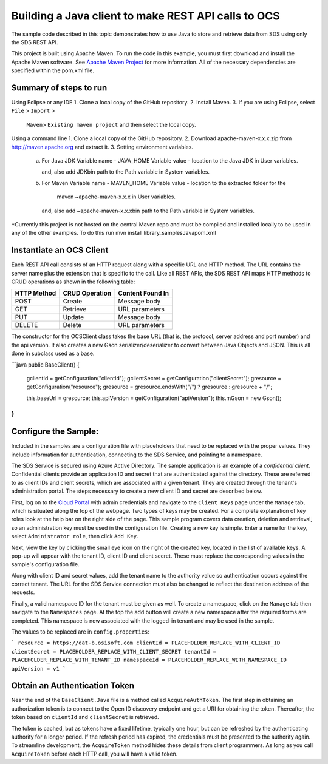 Building a Java client to make REST API calls to OCS
===============================================================

The sample code described in this topic demonstrates how to use Java to store 
and retrieve data from SDS using only the SDS REST API. 

This project is built using Apache Maven. To run the code in this example, you 
must first download and install the Apache Maven software. See 
`Apache Maven Project <https://maven.apache.org/download.cgi>`__ 
for more information. All of the necessary dependencies are specified within 
the pom.xml file.

Summary of steps to run 
--------------------------------------
Using Eclipse or any IDE
1. Clone a local copy of the GitHub repository.
2. Install Maven.
3. If you are using Eclipse, select ``File`` > ``Import`` >
   ``Maven``> ``Existing maven project`` and then select the local
   copy.

Using a command line
1. Clone a local copy of the GitHub repository.
2. Download apache-maven-x.x.x.zip from http://maven.apache.org and extract it.
3. Setting environment variables.
   a) For Java JDK
      Variable name - JAVA_HOME
      Variable value - location to the Java JDK in User variables.

      and, also add JDK\bin path to the Path variable in System variables.

   b) For Maven
      Variable name - MAVEN_HOME
      Variable value - location to the extracted folder for the
                       maven ~\apache-maven-x.x.x in User variables.

      and, also add ~\apache-maven-x.x.x\bin path to the Path variable in System variables.

*Currently this project is not hosted on the central Maven repo and must be compiled and installed locally to be used in any of the other examples.
To do this run mvn install library_samples\Java\pom.xml

Instantiate an OCS Client
-----------------------

Each REST API call consists of an HTTP request along with a specific URL and
HTTP method. The URL contains the server name plus the extension
that is specific to the call. Like all REST APIs, the SDS REST API maps
HTTP methods to CRUD operations as shown in the following table:

+---------------+------------------+--------------------+
| HTTP Method   | CRUD Operation   | Content Found In   |
+===============+==================+====================+
| POST          | Create           | Message body       |
+---------------+------------------+--------------------+
| GET           | Retrieve         | URL parameters     |
+---------------+------------------+--------------------+
| PUT           | Update           | Message body       |
+---------------+------------------+--------------------+
| DELETE        | Delete           | URL parameters     |
+---------------+------------------+--------------------+

The constructor for the OCSClient class takes the base URL (that is, the
protocol, server address and port number) and the api version. It also creates a new Gson
serializer/deserializer to convert between Java Objects and JSON.  This is all done in subclass used as a base.

```java
public BaseClient() {
    gclientId = getConfiguration("clientId");
    gclientSecret = getConfiguration("clientSecret");
    gresource = getConfiguration("resource");
    gresource = gresource.endsWith("/") ? gresource :  gresource + "/";

    this.baseUrl = gresource;
    this.apiVersion = getConfiguration("apiVersion");
    this.mGson = new Gson();
}
```

Configure the Sample:
-----------------------

Included in the samples are a configuration file with placeholders 
that need to be replaced with the proper values. They include information 
for authentication, connecting to the SDS Service, and pointing to a namespace.

The SDS Service is secured using Azure Active Directory. The sample application 
is an example of a *confidential client*. Confidential clients provide an 
application ID and secret that are authenticated against the directory. These 
are referred to as client IDs and client secrets, which are associated with 
a given tenant. They are created through the tenant's administration portal. 
The steps necessary to create a new client ID and secret are described below.

First, log on to the `Cloud Portal <http://cloud.osisoft.com>`__ with admin 
credentials and navigate to the ``Client Keys`` page under the ``Manage`` tab, 
which is situated along the top of the webpage. Two types of keys may be 
created. For a complete explanation of key roles look at the help bar on the 
right side of the page. This sample program covers data creation, deletion and 
retrieval, so an administration key must be used in the configuration file. 
Creating a new key is simple. Enter a name for the key, select ``Administrator 
role``, then click ``Add Key``.

Next, view the key by clicking the small eye icon on the right of the created 
key, located in the list of available keys. A pop-up will appear with the 
tenant ID, client ID and client secret. These must replace the corresponding 
values in the sample's configuration file. 

Along with client ID and secret values, add the tenant name to the authority 
value so authentication occurs against the correct tenant. The URL for the SDS 
Service connection must also be changed to reflect the destination address of 
the requests. 

Finally, a valid namespace ID for the tenant must be given as well. To create 
a namespace, click on the ``Manage`` tab then navigate to the ``Namespaces`` 
page. At the top the add button will create a new namespace after the required 
forms are completed. This namespace is now associated with the logged-in tenant 
and may be used in the sample.

The values to be replaced are in ``config.properties``:

```
resource = https://dat-b.osisoft.com
clientId = PLACEHOLDER_REPLACE_WITH_CLIENT_ID
clientSecret = PLACEHOLDER_REPLACE_WITH_CLIENT_SECRET
tenantId = PLACEHOLDER_REPLACE_WITH_TENANT_ID
namespaceId = PLACEHOLDER_REPLACE_WITH_NAMESPACE_ID
apiVersion = v1
```

Obtain an Authentication Token
------------------------------

Near the end of the ``BaseClient.Java`` file is a method called
``AcquireAuthToken``. The first step in obtaining an authorization token
is to connect to the Open ID discovery endpoint and get a URI for obtaining the token.
Thereafter, the token based on ``clientId`` and ``clientSecret`` is retrieved.

The token is cached, but as tokens have a fixed lifetime, typically one hour, but can be refreshed
by the authenticating authority for a longer period. If the refresh
period has expired, the credentials must be presented to the authority
again. To streamline development, the ``AcquireToken`` method hides
these details from client programmers. As long as you call
``AcquireToken`` before each HTTP call, you will have a valid token. 


